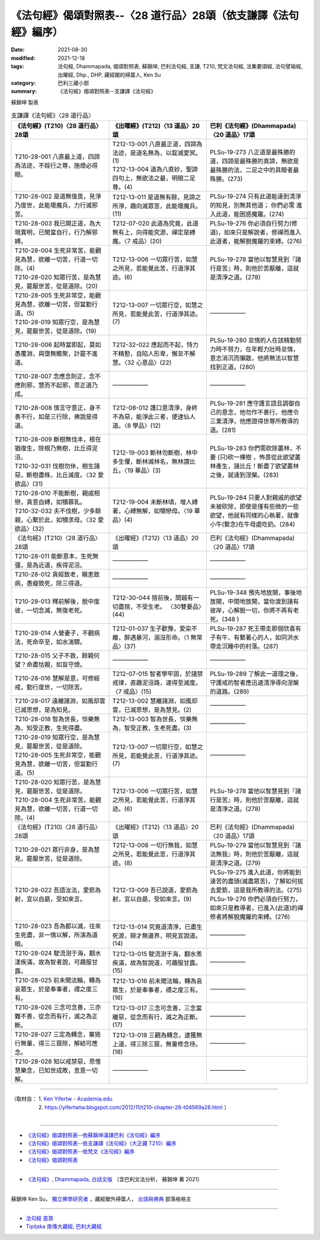 ===================================================================
《法句經》偈頌對照表--〈28 道行品〉28頌（依支謙譯《法句經》編序）
===================================================================

:date: 2021-08-30
:modified: 2021-12-18
:tags: 法句經, Dhammapada, 偈頌對照表, 蘇錦坤, 巴利法句經, 支謙, T210, 梵文法句經, 法集要頌經, 法句譬喻經, 出曜經, Dhp., DHP, 藏經閣的掃葉人, Ken Su
:category: 巴利三藏小部
:summary: 《法句經》偈頌對照表--支謙譯《法句經》


蘇錦坤 製表

.. list-table:: 支謙譯《法句經》〈28 道行品〉
   :widths: 33 33 34
   :header-rows: 1

   * - 《法句經》(T210)〈28 道行品〉28頌
     - 《出曜經》(T212)〈13 道品〉20頌
     - 巴利《法句經》(Dhammapada)〈20 道品〉17頌

   * - T210-28-001 八直最上道，四諦為法迹，不婬行之尊，施燈必得眼。
     - | T212-13-001 八直最正道，四諦為法迹，是道名無為，以錠滅愛冥。(1)
       | T212-13-004 道為八直妙，聖諦四句上，無欲法之最，明眼二足尊。(4)
     - PLSu-19-273 八正道是最殊勝的道，四諦是最殊勝的真諦，無欲是最殊勝的法，二足之中的具眼者最殊勝。(273)

   * - T210-28-002 是道無復畏，見淨乃度世，此能壞魔兵，力行滅邪苦。
     - T212-13-011 是道無有餘，見諦之所淨，趣向滅眾苦，此能壞魔兵。(11)
     - PLSu-19-274 只有此道能達到清淨的知見，別無其他道； 你們必需 進入此道，能困惑魔羅。(274)

   * - T210-28-003 我已開正道，為大現異明，已聞當自行，行乃解邪縛。
     - T212-07-020 此道為究竟，此道無有上，向得能究源，禪定是縛魔。〈7 戒品〉(20)
     - PLSu-19-276 你必須自行努力(修道)，如來只是解說者，修禪而進入此道者，能解脫魔羅的束縛。(276)

   * - | T210-28-004 生死非常苦，能觀見為慧，欲離一切苦，行道一切除。(4)
       | T210-28-020 知眾行苦，是為慧見，罷厭世苦，從是道除。(20)
     - T212-13-006 一切眾行苦，如慧之所見，若能覺此苦，行道淨其迹。(6)
     - PLSu-19-278 當他以智慧見到『諸行是苦』時，則他於苦厭離，這就是清淨之道。(278)

   * - | T210-28-005 生死非常空，能觀見為慧，欲離一切苦，但當勤行道。(5)
       | T210-28-019 知眾行空，是為慧見，罷厭世苦，從是道除。(19)
     - T212-13-007 一切眾行空，如慧之所見，若能覺此苦，行道淨其迹。(7)
     - ——————

   * - T210-28-006 起時當即起，莫如愚覆淵，與墮無瞻聚，計罷不進道。
     - T212-32-022 應起而不起，恃力不精懃，自陷人形卑，懈怠不解慧。〈32 心意品〉(22)
     - PLSu-19-280 怠惰的人在該精勤努力時不努力，在年輕力壯時怠惰，意志消沉而懶散，他將無法以智慧找到正道。(280)

   * - T210-28-007 念應念則正，念不應則邪，慧而不起邪，思正道乃成。
     - ——————
     - ——————

   * - T210-28-008 慎言守意正，身不善不行，如是三行除，佛說是得道。
     - T212-08-012 護口意清淨，身終不為惡，能淨此三者，便逮仙人道。〈8 學品〉(12)
     - PLSu-19-281 應守護言語且調御自己的意念，他勿作不善行，他應令三業清淨，他應證得世尊所教導的道。(281)

   * - | T210-28-009 斷樹無伐本，根在猶復生，除根乃無樹，比丘得泥洹。
       | T210-32-031 伐樹勿休，樹生諸惡，斷樹盡株，比丘滅度。〈32 愛欲品〉(31)
     - T212-19-003 斷林勿斷樹，林中多生懼，斷林滅林名，無林謂比丘。〈19 華品〉(3)
     - PLSu-19-283 你們需砍除叢林，不要 (只)砍一棵樹 ，怖畏從此欲望叢林產生，諸比丘！斷盡了欲望叢林之後，就達到涅槃。(283)

   * - | T210-28-010 不能斷樹，親戚相戀，貪意自縛，如犢慕乳。
       | T210-32-032 夫不伐樹，少多餘親，心繫於此，如犢求母。〈32 愛欲品〉(32)
     - T212-19-004 未斷林頃，增人縛著，心縛無解，如犢戀母。〈19 華品〉(4)
     - PLSu-19-284 只要人對親戚的欲望未被砍除，即使是僅有些微的一些欲望，他就有同樣的心執著，就像小牛(繫念)在牛母處吃奶。(284)

   * - 《法句經》(T210)〈28 道行品〉28頌
     - 《出曜經》(T212)〈13 道品〉20頌
     - 巴利《法句經》(Dhammapada)〈20 道品〉17頌

   * - T210-28-011 能斷意本，生死無彊，是為近道，疾得泥洹。
     - ——————
     - ——————

   * - T210-28-012 貪婬致老，瞋恚致病，愚癡致死，除三得道。
     - ——————
     - ——————

   * - T210-28-013 釋前解後，脫中度彼，一切念滅，無復老死。
     - T212-30-044 捨前後，間越有一切盡捨，不受生老。 〈30雙要品〉(44)
     - PLSu-19-348 預先地放開，事後地放開，中間地放開，當你渡到諸有彼岸，心解脫一切，你將不再有老死。(348 )

   * - T210-28-014 人營妻子，不觀病法，死命卒至，如水湍驟。
     - T212-01-037 生子歡豫，愛染不離，醉遇暴河，溺沒形命。〈1 無常品〉(37)
     - PLSu-19-287 死王帶走那個欣喜有子有牛、有繫著心的人，如同洪水帶走沉睡中的村落。(287)

   * - T210-28-015 父子不救，餘親何望？命盡怙親，如盲守燈。
     - ——————
     - ——————

   * - T210-28-016 慧解是意，可修經戒，勤行度世，一切除苦。
     - T212-07-015 智者學牢固，於諸禁戒律，直趣泥洹路，速得至滅度。〈7 戒品〉(15)
     - PLSu-19-289 了解此一道理之後，守護戒的智者應迅速清淨導向涅槃的道路。(289)

   * - T210-28-017 遠離諸淵，如風却雲已滅思想，是為知見。
     - T212-13-002 慧離諸淵，如風却雲，已滅思想，是為慧見。(2)
     - ——————

   * - T210-28-018 智為世長，惔樂無為，知受正教，生死得盡。
     - T212-13-003 智為世長，惔樂無為，智受正教，生老死盡。(3)
     - ——————

   * - | T210-28-019 知眾行空，是為慧見，罷厭世苦，從是道除。
       | T210-28-005 生死非常空，能觀見為慧，欲離一切苦，但當勤行道。(5)
     - T212-13-007 一切眾行空，如慧之所見，若能覺此苦，行道淨其迹。(7)
     - ——————

   * - | T210-28-020 知眾行苦，是為慧見，罷厭世苦，從是道除。
       | T210-28-004 生死非常苦，能觀見為慧，欲離一切苦，行道一切除。(4)
     - T212-13-006 一切眾行苦，如慧之所見，若能覺此苦，行道淨其迹。(6)
     - PLSu-19-278 當他以智慧見到『諸行是苦』時，則他於苦厭離，這就是清淨之道。(278)

   * - 《法句經》(T210)〈28 道行品〉28頌
     - 《出曜經》(T212)〈13 道品〉20頌
     - 巴利《法句經》(Dhammapada)〈20 道品〉17頌

   * - T210-28-021 眾行非身，是為慧見，罷厭世苦，從是道除。
     - T212-13-008 一切行無我，如慧之所見，若能覺此苦，行道淨其迹。(8)
     - PLSu-19-279 當他以智慧見到『諸法無我』時，則他於苦厭離，這就是清淨之道。(279)

   * - T210-28-022 吾語汝法，愛箭為射，宜以自勗，受如來言。
     - T212-13-009 吾已說道，愛箭為射，宜以自勗，受如來言。(9)
     - | PLSu-19-275 進入此道，你將能到達苦的盡頭(滅盡眾苦)，了解如何拔去愛箭，這是我所教導的法。(275)
       | PLSu-19-276 你們必須自行努力，如來只是教導者，已進入(此道)的禪修者將解脫魔羅的束縛。(276)

   * - T210-28-023 吾為都以滅，往來生死盡，非一情以解，所演為道眼。
     - T212-13-014 究竟道清淨，已盡生死源，辯才無邊界，明見宣說道。(14)
     - ——————

   * - T210-28-024 駛流澍于海，翻水漾疾滿，故為智者說，可趣服甘露。
     - T212-13-015 駛流澍于海，翻水羨疾滿，故為智說道，可趣服甘露。(15)
     - ——————

   * - T210-28-025 前未聞法輪，轉為哀眾生，於是奉事者，禮之度三有。
     - T212-13-016 前未聞法輪，轉為哀眾生，於是奉事者，禮之度三有。(16)
     - ——————

   * - T210-28-026 三念可念善，三亦難不善，從念而有行，滅之為正斷。
     - T212-13-017 三念可念善，三念當離惡，從念而有行，滅之為正斷。(17)
     - ——————

   * - T210-28-027 三定為轉念，棄猗行無量，得三三窟除，解結可應念。
     - T212-13-018 三觀為轉念，逮獲無上道，得三除三窟，無量修念待。(18)
     - ——————

   * - T210-28-028 知以戒禁惡，思惟慧樂念，已知世成敗，息意一切解。
     - ——————
     - ——————

------

| （取材自： 1. `Ken Yifertw - Academia.edu <https://www.academia.edu/39829185/T210_%E6%B3%95%E5%8F%A5%E7%B6%93_28_%E9%81%93%E8%A1%8C%E5%93%81_%E5%B0%8D%E7%85%A7%E8%A1%A8_v_7>`__
| 　　　　　 2. https://yifertwtw.blogspot.com/2012/11/t210-chapter-28-t04569a28.html ）
| 

------

- `《法句經》偈頌對照表--依蘇錦坤漢譯巴利《法句經》編序 <{filename}dhp-correspondence-tables-pali%zh.rst>`_
- `《法句經》偈頌對照表--依支謙譯《法句經》（大正藏 T210）編序 <{filename}dhp-correspondence-tables-t210%zh.rst>`_
- `《法句經》偈頌對照表--依梵文《法句經》編序 <{filename}dhp-correspondence-tables-sanskrit%zh.rst>`_
- `《法句經》偈頌對照表 <{filename}dhp-correspondence-tables%zh.rst>`_

------

- `《法句經》, Dhammapada, 白話文版 <{filename}../dhp-Ken-Yifertw-Su/dhp-Ken-Y-Su%zh.rst>`_ （含巴利文法分析， 蘇錦坤 著 2021）

~~~~~~~~~~~~~~~~~~~~~~~~~~~~~~~~~~

蘇錦坤 Ken Su， `獨立佛學研究者 <https://independent.academia.edu/KenYifertw>`_ ，藏經閣外掃葉人， `台語與佛典 <http://yifertw.blogspot.com/>`_ 部落格格主

------

- `法句經 首頁 <{filename}../dhp%zh.rst>`__

- `Tipiṭaka 南傳大藏經; 巴利大藏經 <{filename}/articles/tipitaka/tipitaka%zh.rst>`__

..
  12-18 add: 取材自
  12-10 finish and post from the chapter 28 to the end (the chapter 39); 11-16 rev. completed this chapter
  2021-08-30 create rst
